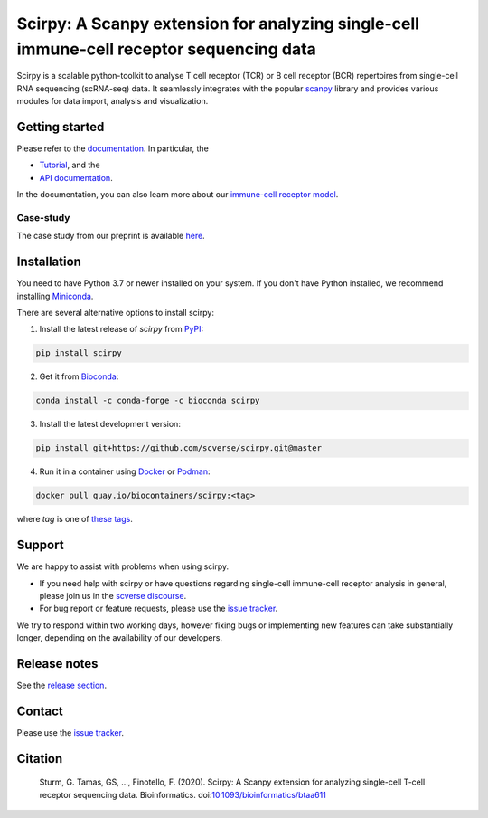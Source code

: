 Scirpy: A Scanpy extension for analyzing single-cell immune-cell receptor sequencing data
=========================================================================================
|tests| |docs| |pypi| |bioconda| |airr| |black|

.. |tests| image:: https://github.com/scverse/scirpy/workflows/tests/badge.svg
    :target: https://github.com/scverse/scirpy/actions?query=workflow%3Atests
    :alt: Build Status

.. |docs| image::  https://github.com/scverse/scirpy/workflows/docs/badge.svg
    :target: https://scverse.org/scirpy/latest
    :alt: Documentation Status

.. |pypi| image:: https://img.shields.io/pypi/v/scirpy?logo=PyPI
    :target: https://pypi.org/project/scirpy/
    :alt: PyPI

.. |bioconda| image:: https://img.shields.io/badge/install%20with-bioconda-brightgreen.svg?style=flat
     :target: http://bioconda.github.io/recipes/scirpy/README.html
     :alt: Bioconda

.. |black| image:: https://img.shields.io/badge/code%20style-black-000000.svg
    :target: https://github.com/psf/black
    :alt: The uncompromising python formatter

.. |airr| image:: https://img.shields.io/static/v1?label=AIRR-C%20sw-tools%20v1&message=compliant&color=008AFF&labelColor=000000&style=flat)
    :target: https://docs.airr-community.org/en/stable/swtools/airr_swtools_standard.html
    :alt: AIRR-compliant

Scirpy is a scalable python-toolkit to analyse T cell receptor (TCR) or B cell receptor (BCR)
repertoires from single-cell RNA sequencing (scRNA-seq) data. It seamlessly integrates with the popular
`scanpy <https://scanpy.readthedocs.io/en/stable/index.html>`_ library and
provides various modules for data import, analysis and visualization.

.. image:: img/workflow.png
    :align: center
    :alt: The scirpy workflow

Getting started
^^^^^^^^^^^^^^^
Please refer to the `documentation <https://scverse.org/scirpy/latest>`_. In particular, the

- `Tutorial <https://scverse.org/scirpy/latest/tutorials/tutorial_3k_tcr.html>`_, and the
- `API documentation <https://scverse.org/scirpy/latest/api.html>`_.

In the documentation, you can also learn more about our `immune-cell receptor model <https://scverse.org/scirpy/latest/ir-biology.html>`_.

Case-study
~~~~~~~~~~
The case study from our preprint is available `here <https://scverse.org/scirpy-paper/wu2020.html>`_.

Installation
^^^^^^^^^^^^
You need to have Python 3.7 or newer installed on your system. If you don't have
Python installed, we recommend installing `Miniconda <https://docs.conda.io/en/latest/miniconda.html>`_.

There are several alternative options to install scirpy:

1) Install the latest release of `scirpy` from `PyPI <https://pypi.org/project/scirpy/>`_:

.. code-block::

    pip install scirpy


2) Get it from `Bioconda <http://bioconda.github.io/recipes/scirpy/README.html>`_:

.. code-block::

    conda install -c conda-forge -c bioconda scirpy


3) Install the latest development version:

.. code-block::

    pip install git+https://github.com/scverse/scirpy.git@master


4) Run it in a container using `Docker <https://www.docker.com/>`_ or `Podman <https://podman.io/>`_:

.. code-block::

    docker pull quay.io/biocontainers/scirpy:<tag>

where `tag` is one of `these tags <https://quay.io/repository/biocontainers/scirpy?tab=tags>`_.

Support
^^^^^^^
We are happy to assist with problems when using scirpy.

* If you need help with scirpy or have questions regarding single-cell immune-cell receptor analysis in general, please join us in the `scverse discourse <https://discourse.scverse.org/>`_.
* For bug report or feature requests, please use the `issue tracker <https://github.com/scverse/scirpy/issues>`_.

We try to respond within two working days, however fixing bugs or implementing new features
can take substantially longer, depending on the availability of our developers.

Release notes
^^^^^^^^^^^^^
See the `release section <https://github.com/scverse/scirpy/releases>`_.

Contact
^^^^^^^
Please use the `issue tracker <https://github.com/scverse/scirpy/issues>`_.

Citation
^^^^^^^^

    Sturm, G. Tamas, GS, ..., Finotello, F. (2020). Scirpy: A Scanpy extension for analyzing single-cell T-cell receptor sequencing data. Bioinformatics. doi:`10.1093/bioinformatics/btaa611 <https://doi.org/10.1093/bioinformatics/btaa611>`_
